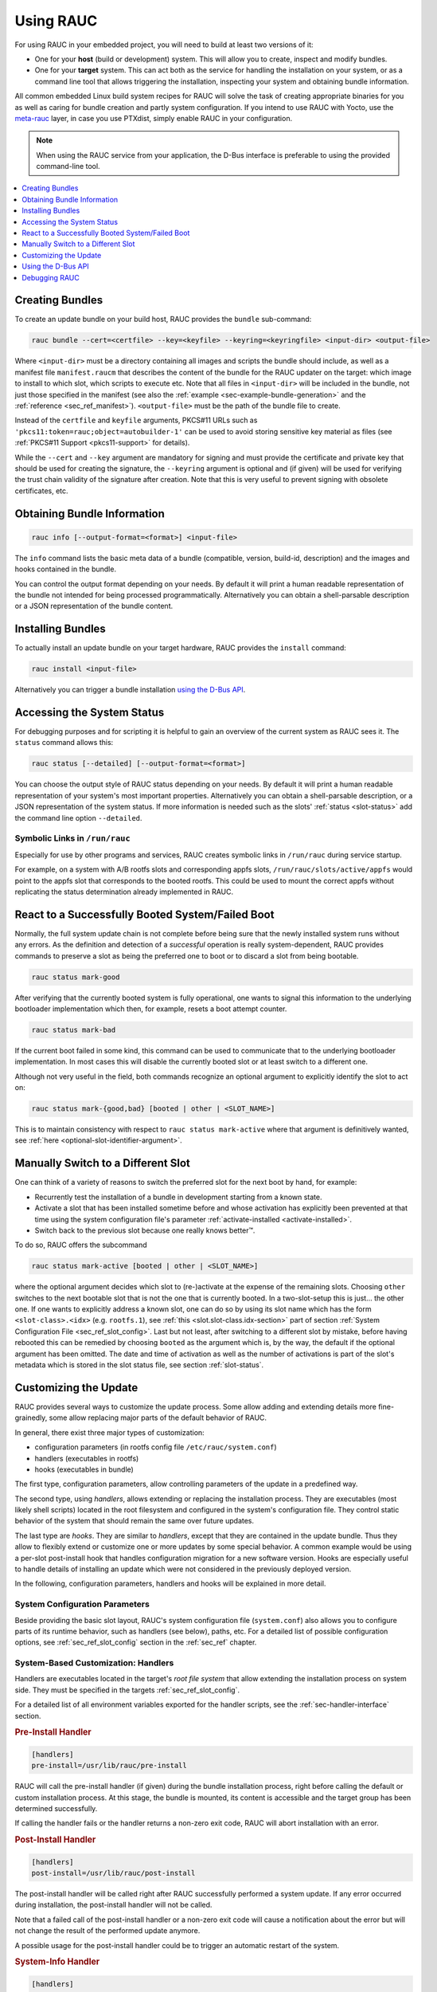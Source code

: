Using RAUC
==========

For using RAUC in your embedded project, you will need to build at least two
versions of it:

* One for your **host** (build or development) system.
  This will allow you to create, inspect and modify bundles.

* One for your **target** system.
  This can act both as the service for handling the installation on your system,
  or as a command line tool that allows triggering the installation, inspecting your
  system and obtaining bundle information.

All common embedded Linux build system recipes for RAUC will solve the task of
creating appropriate binaries for you as well as caring for bundle creation and
partly system configuration.
If you intend to use RAUC with Yocto, use the
`meta-rauc <https://github.com/rauc/meta-rauc>`_ layer, in case you use
PTXdist, simply enable RAUC in your configuration.

.. note::
  When using the RAUC service from your application, the D-Bus interface is
  preferable to using the provided command-line tool.

.. contents::
   :local:
   :depth: 1

Creating Bundles
----------------

To create an update bundle on your build host, RAUC provides the ``bundle``
sub-command:

.. code-block:: sh

  rauc bundle --cert=<certfile> --key=<keyfile> --keyring=<keyringfile> <input-dir> <output-file>

Where ``<input-dir>`` must be a directory containing all images and scripts the
bundle should include, as well as a manifest file ``manifest.raucm`` that
describes the content of the bundle for the RAUC updater on the target:
which image to install to which slot, which scripts to execute etc.
Note that all files in ``<input-dir>`` will be included in the bundle,
not just those specified in the manifest (see also the :ref:`example
<sec-example-bundle-generation>` and the :ref:`reference <sec_ref_manifest>`).
``<output-file>`` must be the path of the bundle file to create.

Instead of the ``certfile`` and ``keyfile`` arguments, PKCS#11 URLs such as
``'pkcs11:token=rauc;object=autobuilder-1'`` can be used to avoid storing
sensitive key material as files (see :ref:`PKCS#11 Support <pkcs11-support>`
for details).

While the ``--cert`` and ``--key`` argument are mandatory for signing and must
provide the certificate and private key that should be used for creating the
signature, the ``--keyring`` argument is optional and (if given) will be used
for verifying the trust chain validity of the signature after creation.
Note that this is very useful to prevent signing with obsolete
certificates, etc.

Obtaining Bundle Information
----------------------------

.. code-block:: sh

  rauc info [--output-format=<format>] <input-file>

The ``info`` command lists the basic meta data of a bundle (compatible, version,
build-id, description) and the images and hooks contained in the bundle.

You can control the output format depending on your needs.
By default it will print a human readable representation of the bundle not
intended for being processed programmatically.
Alternatively you can obtain a shell-parsable description or a JSON
representation of the bundle content.

Installing Bundles
------------------

To actually install an update bundle on your target hardware, RAUC provides the
``install`` command:

.. code-block:: sh

  rauc install <input-file>

Alternatively you can trigger a bundle installation `using the D-Bus API`_.

Accessing the System Status
---------------------------

For debugging purposes and for scripting it is helpful to gain an overview of
the current system as RAUC sees it.
The ``status`` command allows this:

.. code-block:: sh

  rauc status [--detailed] [--output-format=<format>]

You can choose the output style of RAUC status depending on your needs.
By default it will print a human readable representation of your system's most
important properties. Alternatively you can obtain a shell-parsable description,
or a JSON representation of the system status.
If more information is needed such as the slots' :ref:`status <slot-status>` add
the command line option ``--detailed``.

Symbolic Links in ``/run/rauc``
~~~~~~~~~~~~~~~~~~~~~~~~~~~~~~~

Especially for use by other programs and services, RAUC creates symbolic links
in ``/run/rauc`` during service startup.

For example, on a system with A/B rootfs slots and corresponding appfs slots,
``/run/rauc/slots/active/appfs`` would point to the appfs slot that corresponds
to the booted rootfs.
This could be used to mount the correct appfs without replicating the status
determination already implemented in RAUC.

React to a Successfully Booted System/Failed Boot
-------------------------------------------------

Normally, the full system update chain is not complete before being sure that
the newly installed system runs without any errors.
As the definition and detection of a `successful` operation is really
system-dependent, RAUC provides commands to preserve a slot as being the
preferred one to boot or to discard a slot from being bootable.

.. code-block:: sh

  rauc status mark-good

After verifying that the currently booted system is fully operational, one
wants to signal this information to the underlying bootloader implementation
which then, for example, resets a boot attempt counter.

.. code-block:: sh

  rauc status mark-bad

If the current boot failed in some kind, this command can be used to communicate
that to the underlying bootloader implementation. In most cases this will
disable the currently booted slot or at least switch to a different one.

Although not very useful in the field, both commands recognize an optional
argument to explicitly identify the slot to act on:

.. code-block:: sh

  rauc status mark-{good,bad} [booted | other | <SLOT_NAME>]

This is to maintain consistency with respect to ``rauc status mark-active``
where that argument is definitively wanted, see :ref:`here
<optional-slot-identifier-argument>`.

.. _mark-active:

Manually Switch to a Different Slot
-----------------------------------

One can think of a variety of reasons to switch the preferred slot for the next
boot by hand, for example:

* Recurrently test the installation of a bundle in development starting from a
  known state.
* Activate a slot that has been installed sometime before and whose activation
  has explicitly been prevented at that time using the system configuration
  file's parameter :ref:`activate-installed <activate-installed>`.
* Switch back to the previous slot because one really knows |better (TM)|.

.. |better (TM)| unicode:: better U+2122 .. with trademark sign

To do so, RAUC offers the subcommand

.. _optional-slot-identifier-argument:

.. code-block:: sh

  rauc status mark-active [booted | other | <SLOT_NAME>]

where the optional argument decides which slot to (re-)activate at the expense
of the remaining slots. Choosing ``other`` switches to the next bootable slot
that is not the one that is currently booted. In a two-slot-setup this is
just... the other one. If one wants to explicitly address a known slot, one can
do so by using its slot name which has the form ``<slot-class>.<idx>`` (e.g.
``rootfs.1``), see :ref:`this <slot.slot-class.idx-section>` part of section
:ref:`System Configuration File <sec_ref_slot_config>`. Last but not least,
after switching to a different slot by mistake, before having rebooted this can
be remedied by choosing ``booted`` as the argument which is, by the way, the
default if the optional argument has been omitted.
The date and time of activation as well as the number of activations is part of
the slot's metadata which is stored in the slot status file, see section
:ref:`slot-status`.

Customizing the Update
----------------------

RAUC provides several ways to customize the update process. Some allow adding
and extending details more fine-grainedly, some allow replacing major parts of
the default behavior of RAUC.

In general, there exist three major types of customization:

* configuration parameters (in rootfs config file ``/etc/rauc/system.conf``)
* handlers (executables in rootfs)
* hooks (executables in bundle)

The first type, configuration parameters, allow controlling parameters of the
update in a predefined way.

The second type, using `handlers`, allows extending or replacing the
installation process. They are executables (most likely shell scripts) located
in the root filesystem and configured in the system's configuration file. They
control static behavior of the system that should remain the same over future
updates.

The last type are `hooks`. They are similar to `handlers`, except that they are
contained in the update bundle. Thus they allow to flexibly extend or customize
one or more updates by some special behavior.
A common example would be using a per-slot post-install hook that handles
configuration migration for a new software version. Hooks are especially useful
to handle details of installing an update which were not considered in the
previously deployed version.


In the following, configuration parameters, handlers and hooks will be
explained in more detail.

System Configuration Parameters
~~~~~~~~~~~~~~~~~~~~~~~~~~~~~~~

Beside providing the basic slot layout, RAUC's system configuration file
(``system.conf``) also allows you to configure parts of its runtime behavior,
such as handlers (see below), paths, etc.
For a detailed list of possible configuration options,
see :ref:`sec_ref_slot_config` section in the :ref:`sec_ref` chapter.

System-Based Customization: Handlers
~~~~~~~~~~~~~~~~~~~~~~~~~~~~~~~~~~~~

Handlers are executables located in the target's *root file system* that allow
extending the installation process on system side.
They must be specified in the targets :ref:`sec_ref_slot_config`.

For a detailed list of all environment variables exported for the handler
scripts, see the :ref:`sec-handler-interface` section.

.. rubric:: Pre-Install Handler

.. code-block:: cfg

  [handlers]
  pre-install=/usr/lib/rauc/pre-install

RAUC will call the pre-install handler (if given) during the bundle
installation process, right before calling the default or custom installation
process. At this stage, the bundle is mounted, its content is accessible and the
target group has been determined successfully.

If calling the handler fails or the handler returns a non-zero exit code, RAUC
will abort installation with an error.

.. rubric:: Post-Install Handler

.. code-block:: cfg

  [handlers]
  post-install=/usr/lib/rauc/post-install

The post-install handler will be called right after RAUC successfully performed
a system update. If any error occurred during installation, the post-install
handler will not be called.

Note that a failed call of the post-install handler or a non-zero exit code
will cause a notification about the error but will not change the result of the
performed update anymore.

A possible usage for the post-install handler could be to trigger an automatic
restart of the system.

.. rubric:: System-Info Handler

.. code-block:: cfg

  [handlers]
  system-info=/usr/lib/rauc/system-info

The system-info handler is called after loading the configuration file. This
way it can collect additional variables from the system, like the system's
serial number.

The handler script can return variables by echoing ``<VARIABLE-NAME>=<value>``
to stdout, like ``RAUC_SYSTEM_SERIAL`` or ``RAUC_SYSTEM_VARIANT``.

.. _sec-hooks:

Bundle-Based Customization: Hooks
~~~~~~~~~~~~~~~~~~~~~~~~~~~~~~~~~

Unlike handlers, hooks are part of the update bundle and must be
specified in the bundle's :ref:`sec_ref_manifest` file and handled by a common
executable.
Hooks allow the author of a bundle to add or replace functionality for the
installation of a specific bundle.
This can be useful for performing additional migration steps, checking for
specific previously installed bundle versions or for manually handling updates
of images RAUC cannot handle natively.

To reduce the complexity and number of files in a bundle, all hooks must be
handled by a single executable that is registered in the bundle's manifest:

.. code-block:: cfg

  [hooks]
  filename=hook

Each hook must be activated explicitly and leads to a call of the hook executable
with a specific argument that allows to distinguish between the different hook
types. Multiple hook types must be separated with a ``;``.

In the following the available hooks are listed. Depending on their purpose,
some are image-specific, i.e. they will be executed for the installation of a
specific image only, while some other are global.

.. _sec-install-hooks:

Install Hooks
^^^^^^^^^^^^^

Install hooks operate globally on the bundle installation.

For a detailed list of all environment variables exported for the hooks
executable, see the :ref:`sec-install-hook-interface` section.

.. rubric:: Install-Check Hook

.. code-block:: cfg

  [hooks]
  filename=hook
  hooks=install-check

This hook will be executed instead of the normal compatible check in order to
allow performing a custom compatibility check based on compatible and/or version
information.

To indicate that a bundle should be rejected, the script must return with an
exit code >= 10.

If available, RAUC will use the last line printed to standard error by
the hook executable as the rejection reason message and provide it to the user:

.. code-block:: sh

  #!/bin/sh

  case "$1" in
          install-check)
                  if [[ "$RAUC_MF_COMPATIBLE" != "$RAUC_SYSTEM_COMPATIBLE" ]]; then
                          echo "Compatible does not match!" 1>&2
                          exit 10
                  fi
                  ;;
          *)
                  exit 1
                  ;;
  esac

  exit 0

.. _sec-slot-hooks:

Slot Hooks
^^^^^^^^^^

Slot hooks are called for each slot an image will be installed to. In order to
enable them, you have to specify them in the ``hooks`` key under the respective
``image`` section.

Note that hook slot operations will be passed to the executable with the prefix
``slot-``. Thus if you intend to check for the pre-install hook, you have to
check for the argument to be ``slot-pre-install``.

For a detailed list of all environment variables exported for the hooks
executable, see the :ref:`sec-slot-hook-interface` section.

.. rubric:: Pre-Install Hook

The pre-install hook will be called right before the update procedure for the
respective slot will be started. For slot types that represent a mountable file
system, the hook will be executed with having the file system mounted.

.. code-block:: cfg

  [hooks]
  filename=hook

  [image.rootfs]
  filename=rootfs.img
  size=...
  sha256=...
  hooks=pre-install


.. rubric:: Post-Install Hook

The post-install hook will be called right after the update procedure for the
respective slot was finished successfully. For slot types that represent a
mountable file system, the hook will be executed with having the file system
mounted. This allows to write some post-install information to the slot. It is
also useful to copy files from the currently active system to the newly
installed slot, for example to preserve application configuration data.

.. code-block:: cfg

  [hooks]
  filename=hook

  [image.rootfs]
  filename=rootfs.img
  size=...
  sha256=...
  hooks=post-install

An example on how to use a post-install hook:

.. code-block:: sh

  #!/bin/sh

  case "$1" in
          slot-post-install)
                  # only rootfs needs to be handled
                  test "$RAUC_SLOT_CLASS" = "rootfs" || exit 0

                  touch "$RAUC_SLOT_MOUNT_POINT/extra-file"
                  ;;
          *)
                  exit 1
                  ;;
  esac

  exit 0


.. rubric:: Install Hook

The install hook will replace the entire default installation process for the
target slot of the image it was specified for. Note that when having the install
hook enabled, pre- and post-install hooks will *not* be executed and having
an image (i.e. ``filename`` set) is optional, too!
The install hook allows to fully customize the way a slot is updated. This
allows performing special installation methods that are not natively supported
by RAUC, for example to upgrade the bootloader to a new version while also
migrating configuration settings.

.. code-block:: cfg

  [hooks]
  filename=hook

  [image.rootfs]
  filename=rootfs.img
  size=...
  sha256=...
  hooks=install

or, without ``filename``:

.. code-block:: cfg

  [hooks]
  filename=hook

  [image.datafs]
  hooks=install


Full Custom Update
~~~~~~~~~~~~~~~~~~

For some special tasks (recovery, testing, migration), it might be required to
completely replace the default RAUC update mechanism and to only use its
infrastructure and the signature verification for executing an application or a
script on the target side.

For this case, RAUC allows to define a **full custom handler** in a bundle's
manifest that will be executed instead of the built-in slot update handling:

.. code-block:: cfg

   [update]
   compatible=Test Platform

   [handler]
   filename=custom-handler.sh

The handler script/binary must be part of the bundle.

Refer manifest :ref:`[handler] <sec-manifest-handler>` section description
for details about how the full custom handler can be configured and gets
called.


Using the D-Bus API
-------------------

The RAUC D-BUS API allows seamless integration into existing or
project-specific applications, incorporation with bridge services such as the
`rauc-hawkbit` client and also the rauc CLI uses it.

The API's service domain is ``de.pengutronix.rauc`` while the object path is
``/``.

Installing a Bundle
~~~~~~~~~~~~~~~~~~~

The D-Bus API's main purpose is to trigger and monitor the installation
process via its ``Installer`` interface.

The ``InstallBundle`` method call triggers the installation of a given bundle in the
background and returns immediately.
Upon completion of the installation RAUC emits the ``Completed`` signal,
indicating either successful or failed installation.
For details on triggering the installation process, see the
:ref:`gdbus-method-de-pengutronix-rauc-Installer.InstallBundle` chapter in the
reference documentation.

While the installation is in progress, constant progress information will be
emitted in form of changes to the ``Progress`` property.

.. _sec_processing_progress:

Processing Progress Data
~~~~~~~~~~~~~~~~~~~~~~~~

The progress property will be updated upon each change of the progress value.
For details see the :ref:`gdbus-property-de-pengutronix-rauc-Installer.Progress`
chapter in the reference documentation.

To monitor ``Progress`` property changes from your application, attach to the
``PropertiesChanged`` signal and filter on the ``Operation`` properties.

Each progress step emitted is a tuple ``(percentage, message, nesting depth)``
describing a tree of progress steps::

  ├"Installing" (0%)
  │ ├"Determining slot states" (0%)
  │ ├"Determining slot states done." (20%)
  │ ├"Checking bundle" (20%)
  │ │ ├"Verifying signature" (20%)
  │ │ └"Verifying signature done." (40%)
  │ ├"Checking bundle done." (40%)
  │ ...
  └"Installing done." (100%)

This hierarchical structure allows applications to decide for the appropriate
granularity to display information.
Progress messages with a nesting depth of 1 are only ``Installing`` and
``Installing done.``.
A nesting depth of 2 means more fine-grained information while larger depths
are even more detailed.

Additionally, the nesting depth information allows the application to print
tree-like views as shown above.
The ``percentage`` value always goes from 0 to 100 while the ``message`` is
always a human-readable English string.
For internationalization you may use a
`gettext <https://www.gnu.org/software/gettext/>`_-based approach.

Examples Using ``busctl`` Command
~~~~~~~~~~~~~~~~~~~~~~~~~~~~~~~~~

Triggering an installation:

.. code-block:: sh

  busctl call de.pengutronix.rauc / de.pengutronix.rauc.Installer InstallBundle sa{sv} "<bundle-path>/<bundle-url>" 0

Mark a slot as good:

.. code-block:: sh

  busctl call de.pengutronix.rauc / de.pengutronix.rauc.Installer Mark ss "good" "rootfs.0"

Mark a slot as active:

.. code-block:: sh

  busctl call de.pengutronix.rauc / de.pengutronix.rauc.Installer Mark ss "active" "rootfs.0"

Get the `Operation` property containing the current operation:

.. code-block:: sh

  busctl get-property de.pengutronix.rauc / de.pengutronix.rauc.Installer Operation

Get the `Progress` property containing the progress information:

.. code-block:: sh

  busctl get-property de.pengutronix.rauc / de.pengutronix.rauc.Installer Progress

Get the `LastError` property, which contains the last error that occurred
during an installation.

.. code-block:: sh

  busctl get-property de.pengutronix.rauc / de.pengutronix.rauc.Installer LastError

Get the status of all slots

.. code-block:: sh

  busctl call de.pengutronix.rauc / de.pengutronix.rauc.Installer GetSlotStatus

Get the current primary slot

.. code-block:: sh

  busctl call de.pengutronix.rauc / de.pengutronix.rauc.Installer GetPrimary

Monitor the D-Bus interface

.. code-block:: sh

  busctl monitor de.pengutronix.rauc

Obtain bundle information

.. code-block:: sh

  busctl call de.pengutronix.rauc / de.pengutronix.rauc.Installer InspectBundle sa{sv} "<bundle-path>/<bundle-url>" 0

.. _debugging:

Debugging RAUC
--------------

When RAUC fails to start on your target during integration or later during
installation of new bundles it can have a variety of causes.

This section will lead you through the most common options you have for
debugging what actually went wrong.

In each case it is quite essential to know that RAUC, if not compiled with
``-Dservice=false`` runs as a service on your target that is either
controlled by your custom application or by the RAUC command line interface.

The frontend will always only show the 'high level' error output, e.g. when an
installation failed:

.. code-block:: sh

  rauc-Message: 08:27:12.083: installing /home/enrico/Code/rauc/good-bundle-hook.raucb: LastError: Failed mounting bundle: failed to run mount: Child process exited with code 1
  rauc-Message: 08:27:12.083: installing /home/enrico/Code/rauc/good-bundle-hook.raucb: idle
  Installing `/home/enrico/Code/rauc/good-bundle-hook.raucb` failed

In simple cases this might be sufficient for identifying the actual problem, in
more complicated cases this may give a rough hint.
For a more detailed look on what went wrong you need to inspect the rauc
service log instead.

If you run RAUC using systemd, the log can be obtained using

.. code-block:: sh

  journalctl -u rauc

When using SysVInit, your service script needs to configure logging itself.
A common way is to dump the log e.g. /var/log/rauc.

It may also be worth starting the RAUC service via command line on a second
shell to have a live view of what is going on when you invoke e.g. ``rauc
install`` on the first shell.

Inspecting Bundle Contents
~~~~~~~~~~~~~~~~~~~~~~~~~~

Sometimes during development, it is useful to check whether the bundle contents
are as expected.
While RAUC bundles could just be mounted as a squashfs, using ``rauc mount``
also uses the same checks and mechanisms as ``rauc install``
(device-mapper/loopback & network support).
The bundle is mounted below the configured mount prefix (``/mnt/rauc/bundle`` by
default).
When you are done, just use ``umount <mount point>`` to unmount the bundle.

.. code-block:: sh

  $ rauc mount /var/tmp/test/good-verity-bundle.raucb
  rauc-Message: 12:37:36.869: Reading bundle: /var/tmp/test/good-verity-bundle.raucb
  rauc-Message: 12:37:36.889: Verifying bundle signature...
  rauc-Message: 12:37:36.894: Verified inline signature by 'O = Test Org, CN = Test Org Release-1'
  rauc-Message: 12:37:36.896: Mounting bundle '/var/tmp/test/good-verity-bundle.raucb' to '/mnt/rauc/bundle'
  rauc-Message: 12:37:36.931: Configured loop device '/dev/loop0' for 24576 bytes
  rauc-Message: 12:37:36.934: Configured dm-verity device '/dev/dm-0'
  Mounted bundle at /mnt/rauc/bundle. Use 'umount /mnt/rauc/bundle' to unmount.
  $ ls -l /mnt/rauc/bundle
  total 21
  -rw-r--r-- 1 root root 8192 Jun 21 14:51 appfs.img
  -rwxr-xr-x 1 root root 2241 Sep 15  2017 custom_handler.sh
  -rwxr-xr-x 1 root root 1421 Aug 31  2017 hook.sh
  -rw-r--r-- 1 root root  308 Jun 21 14:51 manifest.raucm
  -rw-r--r-- 1 root root 8192 Jun 21 14:51 rootfs.img
  $ umount /mnt/rauc/bundle

.. note::
  This command is only intended for use during development.

Increasing Debug Verbosity
~~~~~~~~~~~~~~~~~~~~~~~~~~

Both for the service and the command line interface it is often useful to
increase the log level for narrowing down the actual error cause or gaining
more information about the circumstances when the error occurs.

RAUC uses glib and the
`glib logging framework <https://docs.gtk.org/glib/logging.html>`_ with the basic log domain 'rauc'.

For simple cases, you can activate logging by passing the ``-d`` or ``--debug`` option to either the CLI:

.. code-block:: sh

  rauc install -d bundle.raucb ..

or the service (you might need to modify your systemd or SysVInit
service file).

.. code-block:: sh

  rauc service -d

For more fine grained and advanced debugging options, use the
``G_MESSAGES_DEBUG`` environment variable.
This allows enabling different log domains. Currently available are:

:all: enable all log domains

:rauc: enable default RAUC log domain (same as calling with ``-d``)

:rauc-signature: enable logging of signature details

  This will dump the full CMS structure during verification and can help
  identify problems with the signature details.

:rauc-subprocess: enable logging of subprocess calls

  This will dump the entire program call invoked by RAUC and can help tracing
  down or reproducing issues caused by other programs invoked.

Example invocation:

.. code-block:: sh

  G_MESSAGES_DEBUG="rauc rauc-subprocess" rauc service

Enabling Verbose CURL Output
^^^^^^^^^^^^^^^^^^^^^^^^^^^^

If you suspect an issue is related to network access (using the CURL library),
you can set ``RAUC_CURL_VERBOSE=1``.
This will cause RAUC to enable `CURLOPT_VERBOSE
<https://curl.se/libcurl/c/CURLOPT_VERBOSE.html>`_ when configuring a CURL
context.

Reproducing Issues using QEMU Test Setup
~~~~~~~~~~~~~~~~~~~~~~~~~~~~~~~~~~~~~~~~

The RAUC source code repository provides a :ref:``qemu-test
sec-contributing-qemu-test`` script, mainly meant to be used for running the
unit tests in a safe environment. But this can also be used to reproduce and
debug basic functionality of rauc.

When running::

  $ ./qemu-test system

you will boot into a QEMU shell that has a mocked RAUC setup allowing you to
inspect status, install procedure, etc.
For example::

  root@qemu-test:/home/user/git/rauc# rauc status
  === System Info ===
  Compatible:  Test Config
  Variant:
  Booted from: rootfs.0 (A)

  === Bootloader ===
  Activated: rootfs.0 (A)

  === Slot States ===
  x [rootfs.0] (/dev/root, raw, booted)
          bootname: A
          mounted: /
          boot status: good
      [appfs.0] (/dev/null, raw, active)

  o [rootfs.1] (/tmp/rootdev, raw, inactive)
          bootname: B
          boot status: good
      [appfs.1] (/tmp/appdev, raw, inactive)

